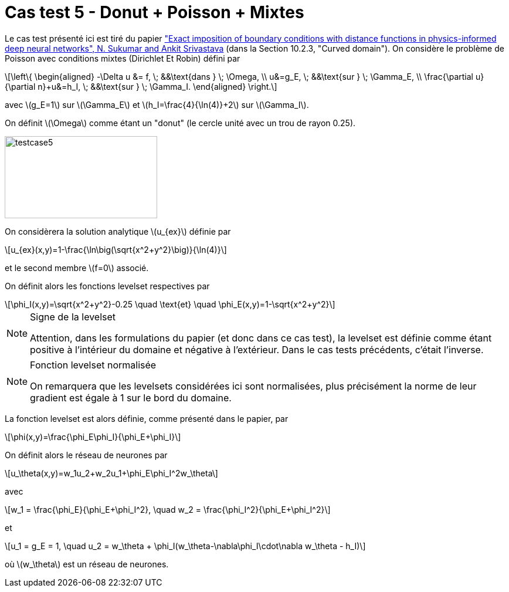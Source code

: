 :stem: latexmath
# Cas test 5 - Donut + Poisson + Mixtes

Le cas test présenté ici est tiré du papier https://www.sciencedirect.com/science/article/abs/pii/S0045782521006186:["Exact imposition of boundary conditions with distance functions in physics-informed deep neural networks", N. Sukumar and Ankit Srivastava] (dans la Section 10.2.3, "Curved domain").
On considère le problème de Poisson avec conditions mixtes (Dirichlet Et Robin) défini par

[stem]
++++
\left\{
\begin{aligned}
-\Delta u &= f, \; &&\text{dans } \; \Omega, \\
u&=g_E, \; &&\text{sur } \; \Gamma_E, \\
\frac{\partial u}{\partial n}+u&=h_I, \; &&\text{sur } \; \Gamma_I.
\end{aligned}
\right.
++++

avec stem:[g_E=1] sur stem:[\Gamma_E] et stem:[h_I=\frac{4}{\ln(4)}+2] sur stem:[\Gamma_I].

On définit stem:[\Omega] comme étant un "donut" (le cercle unité avec un trou de rayon 0.25).

image::test_2D/bc/testcase5.png[width=260.0,height=140.0]

On considèrera la solution analytique stem:[u_{ex}] définie par
[stem]
++++
u_{ex}(x,y)=1-\frac{\ln\big(\sqrt{x^2+y^2}\big)}{\ln(4)}
++++
et le second membre stem:[f=0] associé.

On définit alors les fonctions levelset respectives par
[stem]
++++
\phi_I(x,y)=\sqrt{x^2+y^2}-0.25 \quad \text{et} \quad \phi_E(x,y)=1-\sqrt{x^2+y^2}
++++

[NOTE]
.Signe de la levelset
====
Attention, dans les formulations du papier (et donc dans ce cas test), la levelset est définie comme étant positive à l'intérieur du domaine et négative à l'extérieur. Dans le cas tests précédents, c'était l'inverse.
====

[NOTE]
.Fonction levelset normalisée
====
On remarquera que les levelsets considérées ici sont normalisées, plus précisément la norme de leur gradient est égale à 1 sur le bord du domaine. 
====

La fonction levelset est alors définie, comme présenté dans le papier, par
[stem]
++++
\phi(x,y)=\frac{\phi_E\phi_I}{\phi_E+\phi_I}
++++

On définit alors le réseau de neurones par
[stem]
++++
u_\theta(x,y)=w_1u_2+w_2u_1+\phi_E\phi_I^2w_\theta
++++
avec 
[stem]
++++
w_1 = \frac{\phi_E}{\phi_E+\phi_I^2}, \quad w_2 = \frac{\phi_I^2}{\phi_E+\phi_I^2} 
++++
et
[stem]
++++
u_1 = g_E = 1, \quad u_2 = w_\theta + \phi_I(w_\theta-\nabla\phi_I\cdot\nabla w_\theta - h_I)
++++
où stem:[w_\theta] est un réseau de neurones.